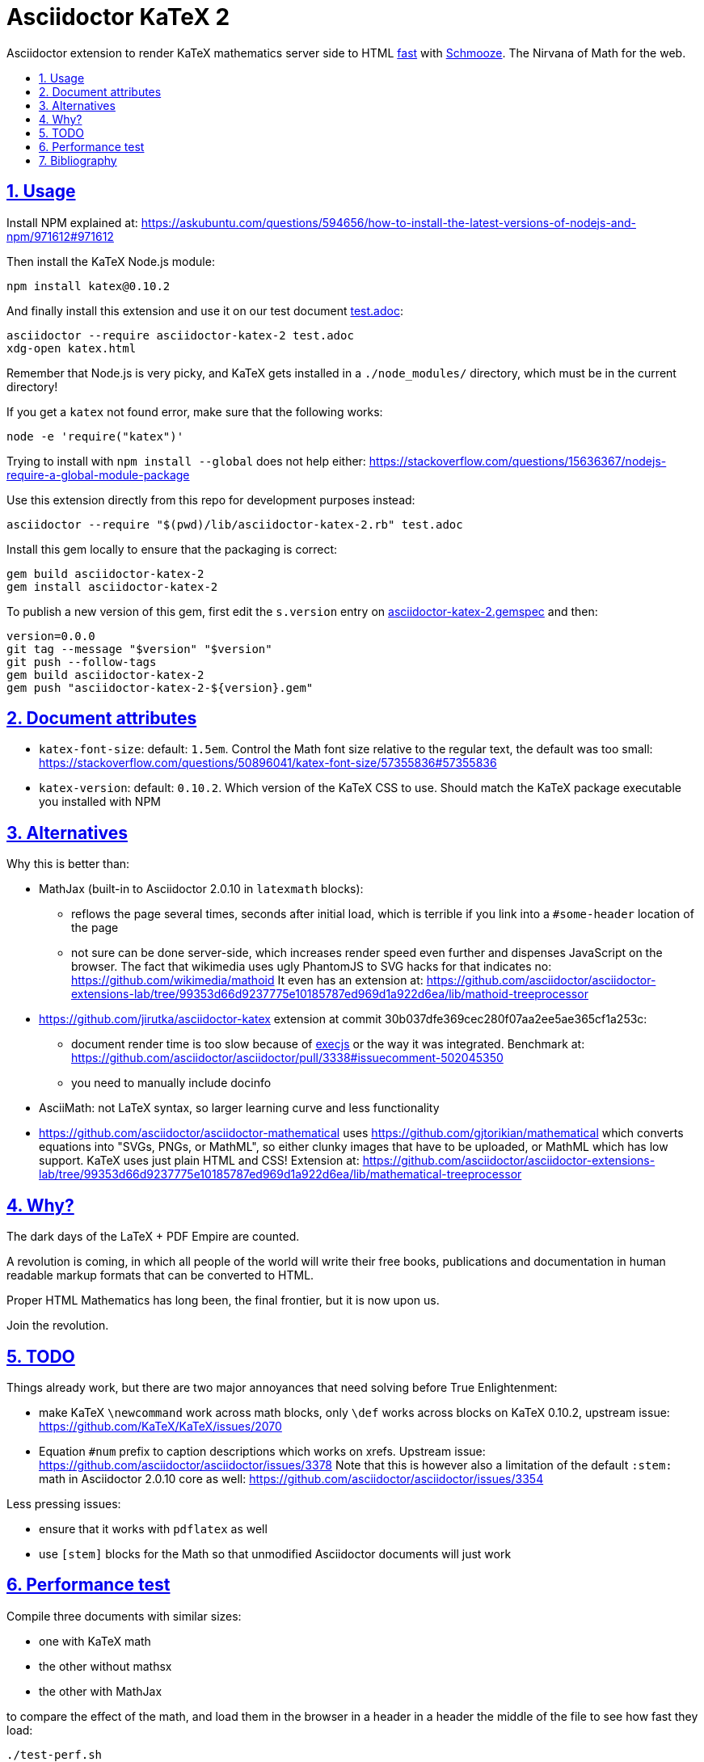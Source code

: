 = Asciidoctor KaTeX 2
:idprefix:
:idseparator: -
:nofooter:
:sectanchors:
:sectlinks:
:sectnumlevels: 6
:sectnums:
:toc-title:
:toc: macro
:toclevels: 6

Asciidoctor extension to render KaTeX mathematics server side to HTML xref:performance-test[fast] with https://github.com/Shopify/schmooze[Schmooze]. The Nirvana of Math for the web.

toc::[]

== Usage

Install NPM explained at: https://askubuntu.com/questions/594656/how-to-install-the-latest-versions-of-nodejs-and-npm/971612#971612

Then install the KaTeX Node.js module:

....
npm install katex@0.10.2
....

And finally install this extension and use it on our test document link:test.adoc[]:

....
asciidoctor --require asciidoctor-katex-2 test.adoc
xdg-open katex.html
....

Remember that Node.js is very picky, and KaTeX gets installed in a `./node_modules/` directory, which must be in the current directory!

If you get a `katex` not found error, make sure that the following works:

....
node -e 'require("katex")'
....

Trying to install with `npm install --global` does not help either: https://stackoverflow.com/questions/15636367/nodejs-require-a-global-module-package

Use this extension directly from this repo for development purposes instead:

....
asciidoctor --require "$(pwd)/lib/asciidoctor-katex-2.rb" test.adoc
....

Install this gem locally to ensure that the packaging is correct:

....
gem build asciidoctor-katex-2
gem install asciidoctor-katex-2
....

To publish a new version of this gem, first edit the `s.version` entry on link:asciidoctor-katex-2.gemspec[] and then:

....
version=0.0.0
git tag --message "$version" "$version"
git push --follow-tags
gem build asciidoctor-katex-2
gem push "asciidoctor-katex-2-${version}.gem"
....

== Document attributes

* `katex-font-size`: default: `1.5em`. Control the Math font size relative to the regular text, the default was too small: https://stackoverflow.com/questions/50896041/katex-font-size/57355836#57355836
* `katex-version`: default: `0.10.2`. Which version of the KaTeX CSS to use. Should match the KaTeX package executable you installed with NPM

== Alternatives

Why this is better than:

* MathJax (built-in to Asciidoctor 2.0.10 in `latexmath` blocks):
** reflows the page several times, seconds after initial load, which is terrible if you link into a `#some-header` location of the page
** not sure can be done server-side, which increases render speed even further and dispenses JavaScript on the browser. The fact that wikimedia uses ugly PhantomJS to SVG hacks for that indicates no: https://github.com/wikimedia/mathoid It even has an extension at: https://github.com/asciidoctor/asciidoctor-extensions-lab/tree/99353d66d9237775e10185787ed969d1a922d6ea/lib/mathoid-treeprocessor
* https://github.com/jirutka/asciidoctor-katex extension at commit 30b037dfe369cec280f07aa2ee5ae365cf1a253c:
** document render time is too slow because of https://github.com/rails/execjs[execjs] or the way it was integrated. Benchmark at: https://github.com/asciidoctor/asciidoctor/pull/3338#issuecomment-502045350
** you need to manually include docinfo
* AsciiMath: not LaTeX syntax, so larger learning curve and less functionality
* https://github.com/asciidoctor/asciidoctor-mathematical uses https://github.com/gjtorikian/mathematical which converts equations into "SVGs, PNGs, or MathML", so either clunky images that have to be uploaded, or MathML which has low support. KaTeX uses just plain HTML and CSS! Extension at: https://github.com/asciidoctor/asciidoctor-extensions-lab/tree/99353d66d9237775e10185787ed969d1a922d6ea/lib/mathematical-treeprocessor

== Why?

The dark days of the LaTeX + PDF Empire are counted.

A revolution is coming, in which all people of the world will write their free books, publications and documentation in human readable markup formats that can be converted to HTML.

Proper HTML Mathematics has long been, the final frontier, but it is now upon us.

Join the revolution.

== TODO

Things already work, but there are two major annoyances that need solving before True Enlightenment:

* make KaTeX `\newcommand` work across math blocks, only `\def` works across blocks on KaTeX 0.10.2, upstream issue: https://github.com/KaTeX/KaTeX/issues/2070
* Equation `#num` prefix to caption descriptions which works on xrefs. Upstream issue: https://github.com/asciidoctor/asciidoctor/issues/3378 Note that this is however also a limitation of the default `:stem:` math in Asciidoctor 2.0.10 core as well: https://github.com/asciidoctor/asciidoctor/issues/3354

Less pressing issues:

* ensure that it works with `pdflatex` as well
* use `[stem]` blocks for the Math so that unmodified Asciidoctor documents will just work

== Performance test

Compile three documents with similar sizes:

* one with KaTeX math
* the other without mathsx
* the other with MathJax

to compare the effect of the math, and load them in the browser in a header in a header the middle of the file to see how fast they load:

....
./test-perf.sh
....

With KaTeX it takes about 4x longer to compile than the others, and the output HTML is 10x larger, but the math renders faster.

== Bibliography

* https://github.com/asciidoctor/asciidoctor/pull/3338
